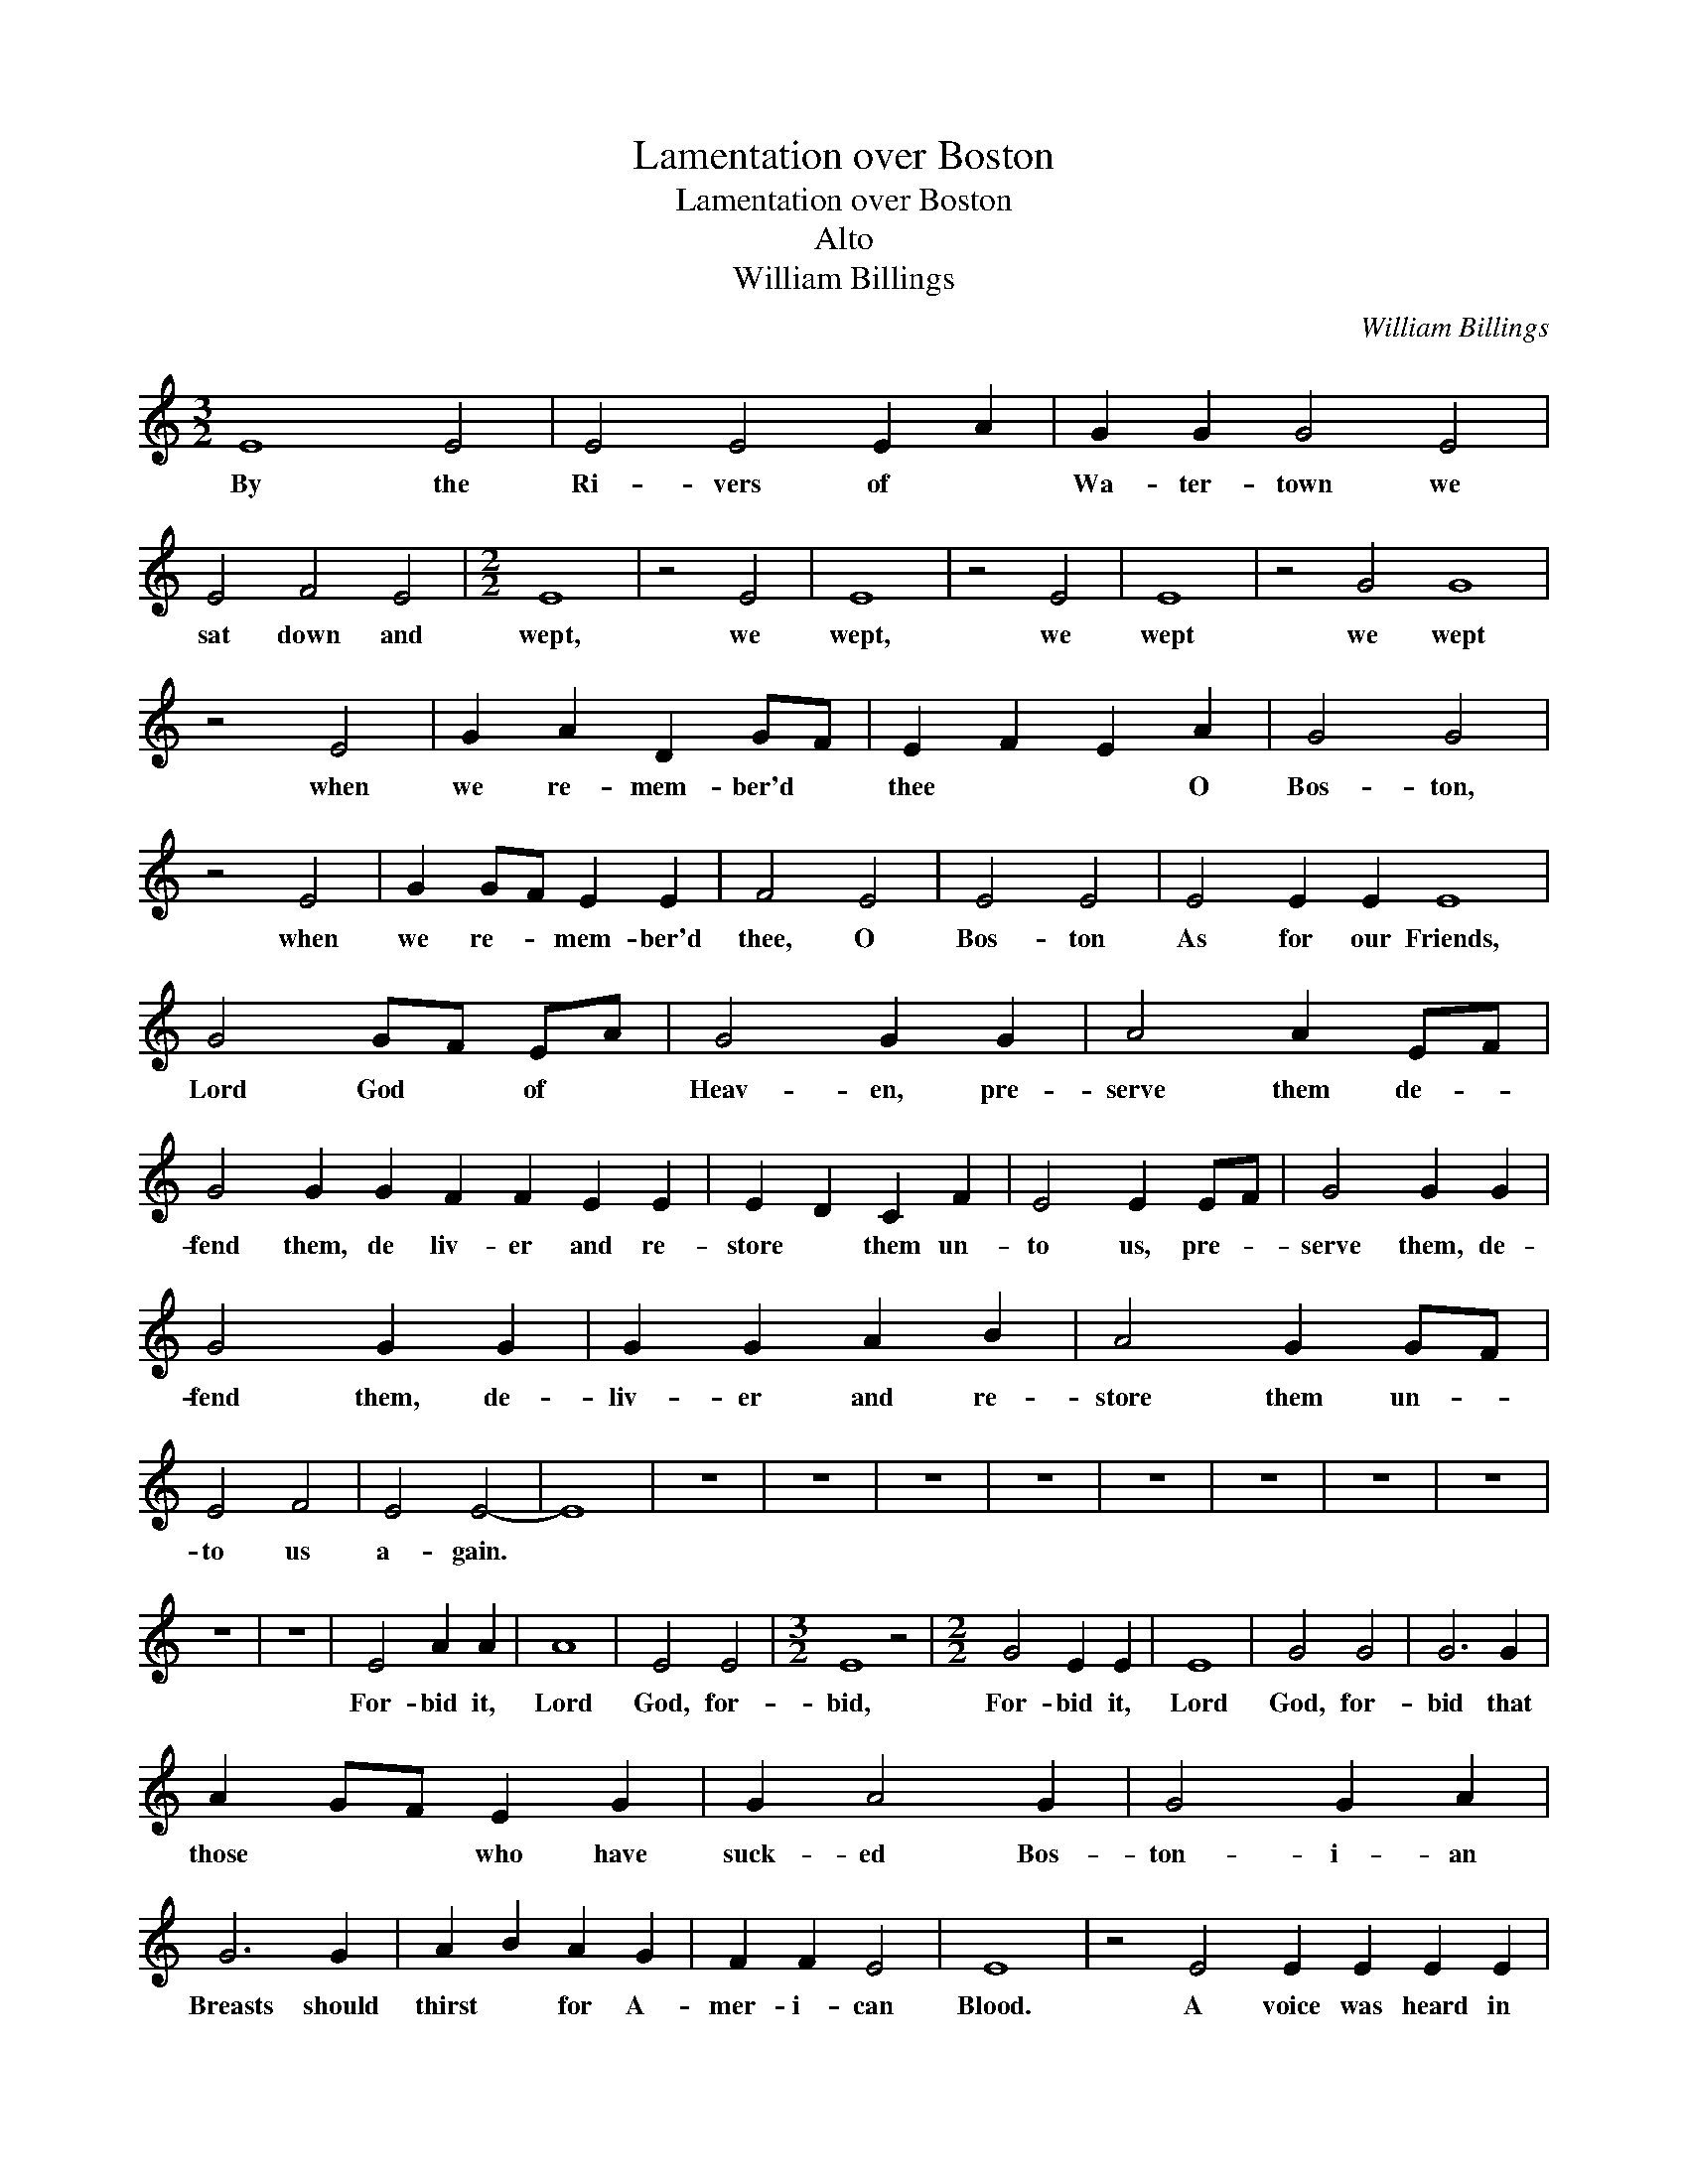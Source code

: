 X:1
T:Lamentation over Boston
T:Lamentation over Boston
T:Alto
T:William Billings
C:William Billings
L:1/8
M:3/2
K:C
V:1 treble 
V:1
 E8 E4 | E4 E4 E2 A2 | G2 G2 G4 E4 | E4 F4 E4 |[M:2/2] E8 | z4 E4 | E8 | z4 E4 | E8 | z4 G4 G8 | %10
w: By the|Ri- vers of *|Wa- ter- town we|sat down and|wept,|we|wept,|we|wept|we wept|
 z4 E4 | G2 A2 D2 GF | E2 F2 E2 A2 | G4 G4 | z4 E4 | G2 GF E2 E2 | F4 E4 | E4 E4 | E4 E2 E2 E8 | %19
w: when|we re- mem- ber'd *|thee * * O|Bos- ton,|when|we re- * mem- ber'd|thee, O|Bos- ton|As for our Friends,|
 G4 GF EA | G4 G2 G2 | A4 A2 EF | G4 G2 G2 F2 F2 E2 E2 | E2 D2 C2 F2 | E4 E2 EF | G4 G2 G2 | %26
w: Lord God * of *|Heav- en, pre-|serve them de- *|fend them, de liv- er and re-|store * them un-|to us, pre- *|serve them, de-|
 G4 G2 G2 | G2 G2 A2 B2 | A4 G2 GF | E4 F4 | E4 E4- | E8 | z8 | z8 | z8 | z8 | z8 | z8 | z8 | z8 | %40
w: fend them, de-|liv- er and re-|store them un- *|to us|a- gain.||||||||||
 z8 | z8 | E4 A2 A2 | A8 | E4 E4 |[M:3/2] E8 z4 |[M:2/2] G4 E2 E2 | E8 | G4 G4 | G6 G2 | %50
w: ||For- bid it,|Lord|God, for-|bid,|For- bid it,|Lord|God, for-|bid that|
 A2 GF E2 G2 | G2 A4 G2 | G4 G2 A2 | G6 G2 | A2 B2 A2 G2 | F2 F2 E4 | E8 | z4 E4 E2 E2 E2 E2 | %58
w: those * * who have|suck- ed Bos-|ton- i- an|Breasts should|thirst * for A-|mer- i- can|Blood.|A voice was heard in|
 A2 A2 A2 E2 | E2 G2 G2 F2 | E2 E2 E4 | z8 | z8 | G3 A F3 G | E4 E4 | z4 A4 | G3 F E4 | E4 z4 | %68
w: Rox- bur- y which|ec- cho'd thro' the|Con- ti- nent|||weep- * * *|* ing,|weep-||ing|
 G4 G2 G2 | G4 G4 | G4 G2 G2 | A4 A4 | G4 G4 | E3 F G2 G2 | A4 E2 E2 | F4 E2 E2 | E4 E4 | z4 E4 | %78
w: weep- ing for|Bos- ton|weep- ing for|Bos- ton|weep- ing|weep- * ing for|Bos- ton be-|cause of their|Dan- ger.|Is|
 E2 E2 EF G2 | G6 G2 | G2 G2 A2 GF | G6 GF | E4 EF GF | E3 E E2 DD | D2 D2 E2 EF | G4 G2 G2 | %86
w: Bos- ton my * dear|Town, is|it my na- tive *|Place? for *|since their * Ca- *|lam- i- ty I do|ear- nest- ly re- *|mem- ber it|
 G6 z2 | z8 | z4 z2 GF | E2 E2 E2 D2 | G2 F2 E2 E2 | E8 |: z4 E4 | G2 G2 G2 GG | G2 G2 G2 GF | %95
w: still!||I do|ear- nest- ly re-|mem- * ber it|still.|If|I for- get thee, if|I for- get thee, *|
 E3 F E2 F2 | E2 E2 E2 E2 E8 | z4 E4 | G2 GF E2 E2 | E2 E2 E2 E2 | EF GF EF G2 | G8 | z4 E4 | %103
w: yea, if I do|not re- mem- ber thee,|Then|let my * num- bers|cease to flow, Then|be * my * Muse * un-|kind,|Then|
 G2 GF E2 E2 | E2 E2 E4- | E4 E4 | E2 E2 F2 E2 | E8 | z4 E4 | E2 E2 EF G2 | G2 GF E2 E2 | %111
w: let my * Tongue for-|get to move|* and|ev- er be con-|fin'd;|Let|hor- rid Jar- * gon|split the * Air and|
 E2 D2 G2 GF | E2 G6 | z4 E4 | G2 G2 G2 GF | EF GF EF G2 | G2 GF EF GF | E2 A6 | z4 E4 | %119
w: rive my nerves a- *|sun- der.|Let|hate- ful dis- cord *|greet * my * ear * as|ter- ri- * ble * as *|Thun- der.|Let|
 C2 D2 EF GF | ED CD E2 EF | G2 A2 A2 G2 | G8 | z4 E4 | G2 C2 F2 FE | D2 E2 E2 A2 | G2 F2 E2 E2 | %127
w: har- mo- ny * be *|ban- * ish'd * hence and *|Con- so- nance de-|part;|Let|dis- so- nance e- *|rect her throne and|reign with- in my|
 E8 :| %128
w: Heart.|

